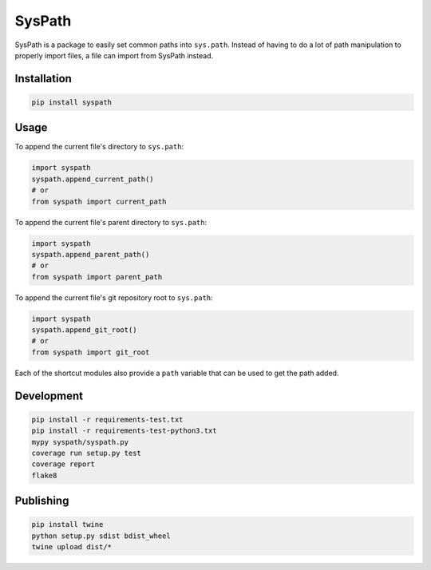 SysPath
=======

|PyPI| |Python Versions|

|Codeship Status for albertyw/syspath| |Dependency Status| |Code Climate| |Test Coverage|

SysPath is a package to easily set common paths into ``sys.path``.  Instead of
having to do a lot of path manipulation to properly import files, a file can
import from SysPath instead.

Installation
------------

.. code:: bash

    pip install syspath

Usage
-----

To append the current file's directory to ``sys.path``:

.. code:: python

    import syspath
    syspath.append_current_path()
    # or
    from syspath import current_path

To append the current file's parent directory to ``sys.path``:

.. code:: python

    import syspath
    syspath.append_parent_path()
    # or
    from syspath import parent_path

To append the current file's git repository root to ``sys.path``:

.. code:: python

    import syspath
    syspath.append_git_root()
    # or
    from syspath import git_root

Each of the shortcut modules also provide a ``path`` variable that can be used
to get the path added.

Development
-----------

.. code:: bash

    pip install -r requirements-test.txt
    pip install -r requirements-test-python3.txt
    mypy syspath/syspath.py
    coverage run setup.py test
    coverage report
    flake8

Publishing
----------

.. code:: bash

    pip install twine
    python setup.py sdist bdist_wheel
    twine upload dist/*

.. |PyPI| image:: https://img.shields.io/pypi/v/syspath.svg
   :target: https://pypi.python.org/pypi/syspath/
.. |Python Versions| image:: https://img.shields.io/pypi/pyversions/syspath.svg
   :target: https://github.com/albertyw/syspath
.. |Codeship Status for albertyw/syspath| image:: https://app.codeship.com/projects/8d31dab0-c698-0135-edff-328cb0679be8/status?branch=master
   :target: https://codeship.com/projects/261214
.. |Dependency Status| image:: https://pyup.io/repos/github/albertyw/syspath/shield.svg
   :target: https://pyup.io/repos/github/albertyw/syspath/
.. |Code Climate| image:: https://codeclimate.com/github/albertyw/syspath/badges/gpa.svg
   :target: https://codeclimate.com/github/albertyw/syspath
.. |Test Coverage| image:: https://codeclimate.com/github/albertyw/syspath/badges/coverage.svg
   :target: https://codeclimate.com/github/albertyw/syspath/coverage

